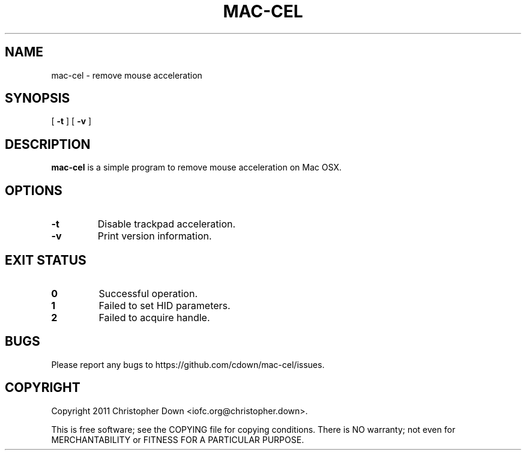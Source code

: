 .TH MAC-CEL 1
.SH NAME
mac-cel \- remove mouse acceleration
.SH SYNOPSIS
.RB [ " -t"
]
.RB [ " -v"
]
.SH DESCRIPTION
.B mac-cel
is a simple program to remove mouse acceleration on Mac OSX.
.SH OPTIONS
.TP
.B -t
Disable trackpad acceleration.
.TP
.B -v
Print version information.
.SH "EXIT STATUS"
.TP
.B 0
Successful operation.
.TP
.B 1
Failed to set HID parameters.
.TP
.B 2
Failed to acquire handle.
.SH BUGS
Please report any bugs to https://github.com/cdown/mac-cel/issues.
.SH COPYRIGHT
Copyright 2011 Christopher Down <iofc.org@christopher.down>.

This is free software; see the COPYING file for copying conditions. There is NO
warranty; not even for MERCHANTABILITY or FITNESS FOR A PARTICULAR PURPOSE.
